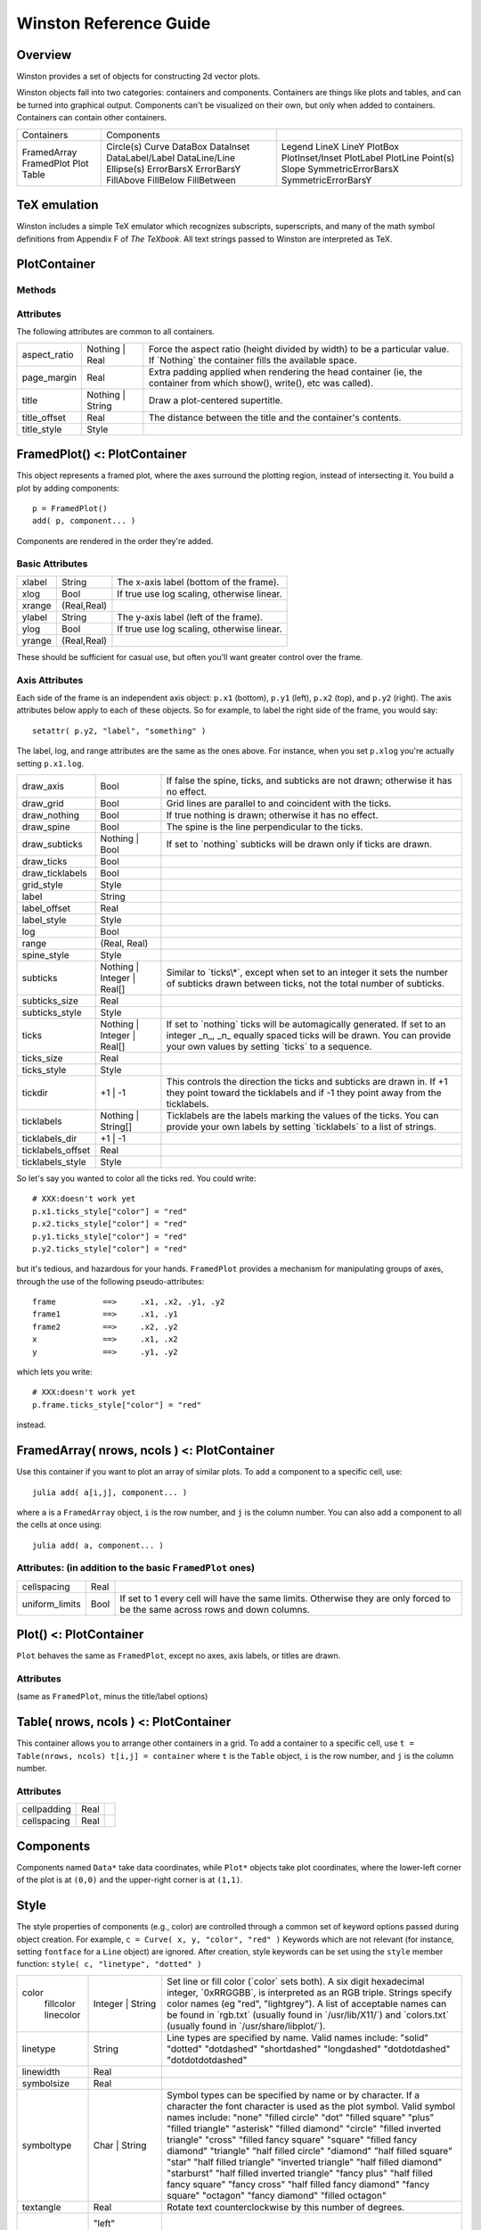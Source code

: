 Winston Reference Guide
=======================

Overview
--------

Winston provides a set of objects for constructing 2d vector plots.

Winston objects fall into two categories: containers and components.
Containers are things like plots and tables, and can be turned into
graphical output. Components can't be visualized on their own, but only
when added to containers. Containers can contain other containers.

+-------------------------------------+------------------------------------------------------------------------------------------------------------------------------------+------------------------------------------------------------------------------------------------------------------------+
| Containers                          | Components                                                                                                                         |                                                                                                                        |
+-------------------------------------+------------------------------------------------------------------------------------------------------------------------------------+------------------------------------------------------------------------------------------------------------------------+
| FramedArray FramedPlot Plot Table   | Circle(s) Curve DataBox DataInset DataLabel/Label DataLine/Line Ellipse(s) ErrorBarsX ErrorBarsY FillAbove FillBelow FillBetween   | Legend LineX LineY PlotBox PlotInset/Inset PlotLabel PlotLine Point(s) Slope SymmetricErrorBarsX SymmetricErrorBarsY   |
+-------------------------------------+------------------------------------------------------------------------------------------------------------------------------------+------------------------------------------------------------------------------------------------------------------------+


TeX emulation
-------------

Winston includes a simple TeX emulator which recognizes subscripts,
superscripts, and many of the math symbol definitions from Appendix F of
*The TeXbook*. All text strings passed to Winston are interpreted as
TeX.

PlotContainer
-------------

Methods
~~~~~~~

.. function:: file(container, filename, options...)

    Save container to a file. Valid filename extensions are ``"eps"``,
    ``"png"``, and ``"svg"``.

.. function:: getattr(container, key [, notfound])

    Returns the value of the attribute named ``key`` if found, otherwise
    ``notfound``.

.. function:: setattr(container, key, val)

    Sets the attribute named ``key`` to ``val``.

.. function:: x11(container)

    Plot the container in an X window.

Attributes
~~~~~~~~~~

The following attributes are common to all containers.

+-----------------+---------------------+--------------------------------------------------------------------------------------------------------------------------------------+
| aspect\_ratio   | Nothing \| Real     | Force the aspect ratio (height divided by width) to be a particular value. If \`Nothing\` the container fills the available space.   |
+-----------------+---------------------+--------------------------------------------------------------------------------------------------------------------------------------+
| page\_margin    | Real                | Extra padding applied when rendering the head container (ie, the container from which show(), write(), etc was called).              |
+-----------------+---------------------+--------------------------------------------------------------------------------------------------------------------------------------+
| title           | Nothing \| String   | Draw a plot-centered supertitle.                                                                                                     |
+-----------------+---------------------+--------------------------------------------------------------------------------------------------------------------------------------+
| title\_offset   | Real                | The distance between the title and the container's contents.                                                                         |
+-----------------+---------------------+--------------------------------------------------------------------------------------------------------------------------------------+
| title\_style    | Style               |                                                                                                                                      |
+-----------------+---------------------+--------------------------------------------------------------------------------------------------------------------------------------+


FramedPlot() <: PlotContainer
-----------------------------

This object represents a framed plot, where the axes surround the
plotting region, instead of intersecting it. You build a plot by adding
components::

    p = FramedPlot()
    add( p, component... )

Components are rendered in the order they're added.

Basic Attributes
~~~~~~~~~~~~~~~~

+----------+---------------+----------------------------------------------+
| xlabel   | String        | The x-axis label (bottom of the frame).      |
+----------+---------------+----------------------------------------------+
| xlog     | Bool          | If true use log scaling, otherwise linear.   |
+----------+---------------+----------------------------------------------+
| xrange   | (Real,Real)   |                                              |
+----------+---------------+----------------------------------------------+
| ylabel   | String        | The y-axis label (left of the frame).        |
+----------+---------------+----------------------------------------------+
| ylog     | Bool          | If true use log scaling, otherwise linear.   |
+----------+---------------+----------------------------------------------+
| yrange   | (Real,Real)   |                                              |
+----------+---------------+----------------------------------------------+


These should be sufficient for casual use, but often you'll want greater
control over the frame.

Axis Attributes
~~~~~~~~~~~~~~~

Each side of the frame is an independent axis object: ``p.x1`` (bottom),
``p.y1`` (left), ``p.x2`` (top), and ``p.y2`` (right). The axis
attributes below apply to each of these objects. So for example, to
label the right side of the frame, you would say::

    setattr( p.y2, "label", "something" )

The label, log, and range attributes are the same as the ones above. For
instance, when you set ``p.xlog`` you're actually setting ``p.x1.log``.

+----------------------+--------------------------------+----------------------------------------------------------------------------------------------------------------------------------------------------------------------------------------------------------+
| draw\_axis           | Bool                           | If false the spine, ticks, and subticks are not drawn; otherwise it has no effect.                                                                                                                       |
+----------------------+--------------------------------+----------------------------------------------------------------------------------------------------------------------------------------------------------------------------------------------------------+
| draw\_grid           | Bool                           | Grid lines are parallel to and coincident with the ticks.                                                                                                                                                |
+----------------------+--------------------------------+----------------------------------------------------------------------------------------------------------------------------------------------------------------------------------------------------------+
| draw\_nothing        | Bool                           | If true nothing is drawn; otherwise it has no effect.                                                                                                                                                    |
+----------------------+--------------------------------+----------------------------------------------------------------------------------------------------------------------------------------------------------------------------------------------------------+
| draw\_spine          | Bool                           | The spine is the line perpendicular to the ticks.                                                                                                                                                        |
+----------------------+--------------------------------+----------------------------------------------------------------------------------------------------------------------------------------------------------------------------------------------------------+
| draw\_subticks       | Nothing \| Bool                | If set to \`nothing\` subticks will be drawn only if ticks are drawn.                                                                                                                                    |
+----------------------+--------------------------------+----------------------------------------------------------------------------------------------------------------------------------------------------------------------------------------------------------+
| draw\_ticks          | Bool                           |                                                                                                                                                                                                          |
+----------------------+--------------------------------+----------------------------------------------------------------------------------------------------------------------------------------------------------------------------------------------------------+
| draw\_ticklabels     | Bool                           |                                                                                                                                                                                                          |
+----------------------+--------------------------------+----------------------------------------------------------------------------------------------------------------------------------------------------------------------------------------------------------+
| grid\_style          | Style                          |                                                                                                                                                                                                          |
+----------------------+--------------------------------+----------------------------------------------------------------------------------------------------------------------------------------------------------------------------------------------------------+
| label                | String                         |                                                                                                                                                                                                          |
+----------------------+--------------------------------+----------------------------------------------------------------------------------------------------------------------------------------------------------------------------------------------------------+
| label\_offset        | Real                           |                                                                                                                                                                                                          |
+----------------------+--------------------------------+----------------------------------------------------------------------------------------------------------------------------------------------------------------------------------------------------------+
| label\_style         | Style                          |                                                                                                                                                                                                          |
+----------------------+--------------------------------+----------------------------------------------------------------------------------------------------------------------------------------------------------------------------------------------------------+
| log                  | Bool                           |                                                                                                                                                                                                          |
+----------------------+--------------------------------+----------------------------------------------------------------------------------------------------------------------------------------------------------------------------------------------------------+
| range                | (Real, Real)                   |                                                                                                                                                                                                          |
+----------------------+--------------------------------+----------------------------------------------------------------------------------------------------------------------------------------------------------------------------------------------------------+
| spine\_style         | Style                          |                                                                                                                                                                                                          |
+----------------------+--------------------------------+----------------------------------------------------------------------------------------------------------------------------------------------------------------------------------------------------------+
| subticks             | Nothing \| Integer \| Real[]   | Similar to \`ticks\\\*\`, except when set to an integer it sets the number of subticks drawn between ticks, not the total number of subticks.                                                            |
+----------------------+--------------------------------+----------------------------------------------------------------------------------------------------------------------------------------------------------------------------------------------------------+
| subticks\_size       | Real                           |                                                                                                                                                                                                          |
+----------------------+--------------------------------+----------------------------------------------------------------------------------------------------------------------------------------------------------------------------------------------------------+
| subticks\_style      | Style                          |                                                                                                                                                                                                          |
+----------------------+--------------------------------+----------------------------------------------------------------------------------------------------------------------------------------------------------------------------------------------------------+
| ticks                | Nothing \| Integer \| Real[]   | If set to \`nothing\` ticks will be automagically generated. If set to an integer \_n\_, \_n\_ equally spaced ticks will be drawn. You can provide your own values by setting \`ticks\` to a sequence.   |
+----------------------+--------------------------------+----------------------------------------------------------------------------------------------------------------------------------------------------------------------------------------------------------+
| ticks\_size          | Real                           |                                                                                                                                                                                                          |
+----------------------+--------------------------------+----------------------------------------------------------------------------------------------------------------------------------------------------------------------------------------------------------+
| ticks\_style         | Style                          |                                                                                                                                                                                                          |
+----------------------+--------------------------------+----------------------------------------------------------------------------------------------------------------------------------------------------------------------------------------------------------+
| tickdir              | +1 \| -1                       | This controls the direction the ticks and subticks are drawn in. If +1 they point toward the ticklabels and if -1 they point away from the ticklabels.                                                   |
+----------------------+--------------------------------+----------------------------------------------------------------------------------------------------------------------------------------------------------------------------------------------------------+
| ticklabels           | Nothing \| String[]            | Ticklabels are the labels marking the values of the ticks. You can provide your own labels by setting \`ticklabels\` to a list of strings.                                                               |
+----------------------+--------------------------------+----------------------------------------------------------------------------------------------------------------------------------------------------------------------------------------------------------+
| ticklabels\_dir      | +1 \| -1                       |                                                                                                                                                                                                          |
+----------------------+--------------------------------+----------------------------------------------------------------------------------------------------------------------------------------------------------------------------------------------------------+
| ticklabels\_offset   | Real                           |                                                                                                                                                                                                          |
+----------------------+--------------------------------+----------------------------------------------------------------------------------------------------------------------------------------------------------------------------------------------------------+
| ticklabels\_style    | Style                          |                                                                                                                                                                                                          |
+----------------------+--------------------------------+----------------------------------------------------------------------------------------------------------------------------------------------------------------------------------------------------------+


So let's say you wanted to color all the ticks red. You could write::

    # XXX:doesn't work yet
    p.x1.ticks_style["color"] = "red"
    p.x2.ticks_style["color"] = "red"
    p.y1.ticks_style["color"] = "red"
    p.y2.ticks_style["color"] = "red"

but it's tedious, and hazardous for your hands. ``FramedPlot`` provides
a mechanism for manipulating groups of axes, through the use of the
following pseudo-attributes::

    frame          ==>     .x1, .x2, .y1, .y2
    frame1         ==>     .x1, .y1
    frame2         ==>     .x2, .y2
    x              ==>     .x1, .x2
    y              ==>     .y1, .y2

which lets you write::

    # XXX:doesn't work yet
    p.frame.ticks_style["color"] = "red"

instead.

FramedArray( nrows, ncols ) <: PlotContainer
--------------------------------------------

Use this container if you want to plot an array of similar plots. To add
a component to a specific cell, use::

    julia add( a[i,j], component... )

where ``a`` is a ``FramedArray`` object, ``i`` is the row number, and ``j``
is the column number. You can also add a component to all the cells at once
using::

    julia add( a, component... )

Attributes: (in addition to the basic ``FramedPlot`` ones)
~~~~~~~~~~~~~~~~~~~~~~~~~~~~~~~~~~~~~~~~~~~~~~~~~~~~~~~~~~

+-------------------+--------+---------------------------------------------------------------------------------------------------------------------------------+
| cellspacing       | Real   |                                                                                                                                 |
+-------------------+--------+---------------------------------------------------------------------------------------------------------------------------------+
| uniform\_limits   | Bool   | If set to 1 every cell will have the same limits. Otherwise they are only forced to be the same across rows and down columns.   |
+-------------------+--------+---------------------------------------------------------------------------------------------------------------------------------+


Plot() <: PlotContainer
-----------------------

``Plot`` behaves the same as ``FramedPlot``, except no axes, axis
labels, or titles are drawn.

Attributes
~~~~~~~~~~

(same as ``FramedPlot``, minus the title/label options)

Table( nrows, ncols ) <: PlotContainer
--------------------------------------

This container allows you to arrange other containers in a grid. To add
a container to a specific cell, use
``t = Table(nrows, ncols) t[i,j] = container`` where ``t`` is the
``Table`` object, ``i`` is the row number, and ``j`` is the column
number.

Attributes
~~~~~~~~~~

+---------------+--------+----+
| cellpadding   | Real   |    |
+---------------+--------+----+
| cellspacing   | Real   |    |
+---------------+--------+----+


Components
----------

Components named ``Data*`` take data coordinates, while ``Plot*``
objects take plot coordinates, where the lower-left corner of the plot
is at ``(0,0)`` and the upper-right corner is at ``(1,1)``.

.. function:: Circle( x, y, r )
              Circles( x, y, r )

    Draw circles centered at ``(x,y)`` with radius ``r``.

.. function:: Curve(x, y)

    Draw lines connecting ``(x[i],y[i])`` to ``(x[i+1],y[i+1])``.

.. function:: Ellipse( x, y, rx, ry, angle )
              Ellipses( x, y, rx, ry, angle )

    Draw ellipses centered at ``(x,y)``, with x-radius ``rx``, y-radius
    ``ry``, and rotated counterclockwise by ``angle``.

.. function:: ErrorBarsX( y, xerr\_lo, xerr\_hi )
              ErrorBarsY( x, yerr\_lo, yerr\_hi )

    Draw [XY] error bars. Specifically, the bars extend from
    ``(xerr_lo[i],y[i])`` to ``(xerr_hi[i],y[i])`` for ``ErrorBarsX``, and
    ``(x[i],yerr_lo[i])`` to ``(x[i],yerr_hi[i])`` for ``ErrorBarsY``.

.. function:: FillAbove( x, y )
              FillBelow( x, y )

    ``FillAbove/Below`` fills the region bounded below/above, respectively,
    by the curve ``{x,y}``.

.. function:: FillBetween( xA, yA, xB, yB )

    Fill the region bounded by the curves ``{xA,yA}`` and ``{xB,yB}``.

.. function:: LineX(x)
              LineY(y)

    Draw a line of constant [xy].

.. function:: Point( x, y )
              Points( x, y )

    Draw symbols at the set of points ``(x,y)``.

.. function:: Slope( slope, p )

    Draw the line ``y = p[2] + slope*(x - p[1])``.

.. function:: SymmetricErrorBarsX( x, y, err )
              SymmetricErrorBarsY( x, y, err )

    Draw error bars extending from ``(x[i]-err[i],y[i])`` to
    ``(x[i]+err[i],y[i])`` for ``SymmetricErrorBarsX``, and
    ``(x[i],y[i]-err[i])`` to ``(x[i],y[i]+err[i])`` for
    ``SymmetricErrorBarsY``.

.. function:: DataBox( p, q )
              PlotBox( p, q )

    Draws the rectangle defined by points ``p`` and ``q``.

.. function:: DataInset( p, q, container )
              PlotInset( p, q, container )

    Draws ``container`` in the rectangle defined by points ``p`` and ``q``.

.. function:: DataLabel( x, y, "label" )
              PlotLabel( x, y, "label" )

    Write the text ``string`` at the point ``(x,y)``. Alignment is governed
    by ``halign`` and ``valign``.

.. function:: DataLine( p, q )
              PlotLine( p, q )

    Draws a line connecting points ``p`` and ``q``.

.. function:: Legend( x, y, components )

    TBD. See example 2.

Style
-----

The style properties of components (e.g., color) are controlled through
a common set of keyword options passed during object creation. For
example, ``c = Curve( x, y, "color", "red" )`` Keywords which are not
relevant (for instance, setting ``fontface`` for a ``Line`` object) are
ignored. After creation, style keywords can be set using the ``style``
member function: ``style( c, "linetype", "dotted" )``

+--------------+---------------------+---------------------------------------------------------------------------------------------------------------------------------------------------------------------------------------------------------------------------------------------------------------------------------------------------------------------------------------------------------------------------------------------------------------------------------------------------------------------------------------------------------------------------------------------------------------------------------------------------------------------------------------------------------------------------------------+
| color        | Integer \| String   | Set line or fill color (\`color\` sets both). A six digit hexadecimal integer, \`0xRRGGBB\`, is interpreted as an RGB triple. Strings specify color names (eg "red", "lightgrey"). A list of acceptable names can be found in \`rgb.txt\` (usually found in \`/usr/lib/X11/\`) and \`colors.txt\` (usually found in \`/usr/share/libplot/\`).                                                                                                                                                                                                                                                                                                                                         |
|  fillcolor   |                     |                                                                                                                                                                                                                                                                                                                                                                                                                                                                                                                                                                                                                                                                                       |
|  linecolor   |                     |                                                                                                                                                                                                                                                                                                                                                                                                                                                                                                                                                                                                                                                                                       |
+--------------+---------------------+---------------------------------------------------------------------------------------------------------------------------------------------------------------------------------------------------------------------------------------------------------------------------------------------------------------------------------------------------------------------------------------------------------------------------------------------------------------------------------------------------------------------------------------------------------------------------------------------------------------------------------------------------------------------------------------+
| linetype     | String              | Line types are specified by name. Valid names include: "solid" "dotted" "dotdashed" "shortdashed" "longdashed" "dotdotdashed" "dotdotdotdashed"                                                                                                                                                                                                                                                                                                                                                                                                                                                                                                                                       |
+--------------+---------------------+---------------------------------------------------------------------------------------------------------------------------------------------------------------------------------------------------------------------------------------------------------------------------------------------------------------------------------------------------------------------------------------------------------------------------------------------------------------------------------------------------------------------------------------------------------------------------------------------------------------------------------------------------------------------------------------+
| linewidth    | Real                |                                                                                                                                                                                                                                                                                                                                                                                                                                                                                                                                                                                                                                                                                       |
+--------------+---------------------+---------------------------------------------------------------------------------------------------------------------------------------------------------------------------------------------------------------------------------------------------------------------------------------------------------------------------------------------------------------------------------------------------------------------------------------------------------------------------------------------------------------------------------------------------------------------------------------------------------------------------------------------------------------------------------------+
| symbolsize   | Real                |                                                                                                                                                                                                                                                                                                                                                                                                                                                                                                                                                                                                                                                                                       |
+--------------+---------------------+---------------------------------------------------------------------------------------------------------------------------------------------------------------------------------------------------------------------------------------------------------------------------------------------------------------------------------------------------------------------------------------------------------------------------------------------------------------------------------------------------------------------------------------------------------------------------------------------------------------------------------------------------------------------------------------+
| symboltype   | Char \| String      | Symbol types can be specified by name or by character. If a character the font character is used as the plot symbol. Valid symbol names include: "none" "filled circle" "dot" "filled square" "plus" "filled triangle" "asterisk" "filled diamond" "circle" "filled inverted triangle" "cross" "filled fancy square" "square" "filled fancy diamond" "triangle" "half filled circle" "diamond" "half filled square" "star" "half filled triangle" "inverted triangle" "half filled diamond" "starburst" "half filled inverted triangle" "fancy plus" "half filled fancy square" "fancy cross" "half filled fancy diamond" "fancy square" "octagon" "fancy diamond" "filled octagon"   |
+--------------+---------------------+---------------------------------------------------------------------------------------------------------------------------------------------------------------------------------------------------------------------------------------------------------------------------------------------------------------------------------------------------------------------------------------------------------------------------------------------------------------------------------------------------------------------------------------------------------------------------------------------------------------------------------------------------------------------------------------+
| textangle    | Real                | Rotate text counterclockwise by this number of degrees.                                                                                                                                                                                                                                                                                                                                                                                                                                                                                                                                                                                                                               |
+--------------+---------------------+---------------------------------------------------------------------------------------------------------------------------------------------------------------------------------------------------------------------------------------------------------------------------------------------------------------------------------------------------------------------------------------------------------------------------------------------------------------------------------------------------------------------------------------------------------------------------------------------------------------------------------------------------------------------------------------+
| texthalign   | "left"              | Where to horizontally anchor text strings.                                                                                                                                                                                                                                                                                                                                                                                                                                                                                                                                                                                                                                            |
|              |  "center"           |                                                                                                                                                                                                                                                                                                                                                                                                                                                                                                                                                                                                                                                                                       |
|              |  "right"            |                                                                                                                                                                                                                                                                                                                                                                                                                                                                                                                                                                                                                                                                                       |
+--------------+---------------------+---------------------------------------------------------------------------------------------------------------------------------------------------------------------------------------------------------------------------------------------------------------------------------------------------------------------------------------------------------------------------------------------------------------------------------------------------------------------------------------------------------------------------------------------------------------------------------------------------------------------------------------------------------------------------------------+
| textvalign   | "top"               | Where to vertically anchor text strings.                                                                                                                                                                                                                                                                                                                                                                                                                                                                                                                                                                                                                                              |
|              |  "center"           |                                                                                                                                                                                                                                                                                                                                                                                                                                                                                                                                                                                                                                                                                       |
|              |  "bottom"           |                                                                                                                                                                                                                                                                                                                                                                                                                                                                                                                                                                                                                                                                                       |
+--------------+---------------------+---------------------------------------------------------------------------------------------------------------------------------------------------------------------------------------------------------------------------------------------------------------------------------------------------------------------------------------------------------------------------------------------------------------------------------------------------------------------------------------------------------------------------------------------------------------------------------------------------------------------------------------------------------------------------------------+


Config
------

Winston looks for the site-wide ``winston.ini`` configuration file
(located in the same directory as the winston source files) when it
loads. There are quite a few parameters in ``winston.ini``, but most
don't need to be changed. Here's a few you might want to change:

[default]
~~~~~~~~~

+-----------------+---------------+--------------------------------------------------------------------------------------------------------------------------+
| fontface        | HersheySans   | Sets the default font face. \`HersheySerif\` or \`HersheySans\` is recommended if you have any TeX math-mode material.   |
+-----------------+---------------+--------------------------------------------------------------------------------------------------------------------------+
| fontsize\_min   | 1.25          | Sets the minimum fontsize (relative to the size of the plotting window).                                                 |
+-----------------+---------------+--------------------------------------------------------------------------------------------------------------------------+
| symboltype      | diamond       | Sets the default symbol type.                                                                                            |
+-----------------+---------------+--------------------------------------------------------------------------------------------------------------------------+
| symbolsize      | 2.0           | Sets the default symbol size.                                                                                            |
+-----------------+---------------+--------------------------------------------------------------------------------------------------------------------------+


[window]
~~~~~~~~

+----------+--------+---------------------------------------------------------------------------------------------------------------------------------------------------------------------------------------------------------------------------------------------+
| width    | 720    | The width (in pixels) of the X window produced by \`x11()\`.                                                                                                                                                                                |
+----------+--------+---------------------------------------------------------------------------------------------------------------------------------------------------------------------------------------------------------------------------------------------+
| height   | 540    | The height (in pixels) of the X window produced by \`x11()\`.                                                                                                                                                                               |
+----------+--------+---------------------------------------------------------------------------------------------------------------------------------------------------------------------------------------------------------------------------------------------+
| reuse    | true   | Normally every invocation of \`x11()\` creates a new X window. This can be annoying during interactive use, so winston reuses the X window when it thinks it's not being called by a script. Set this to \`no\` to disable this behavior.   |
+----------+--------+---------------------------------------------------------------------------------------------------------------------------------------------------------------------------------------------------------------------------------------------+

